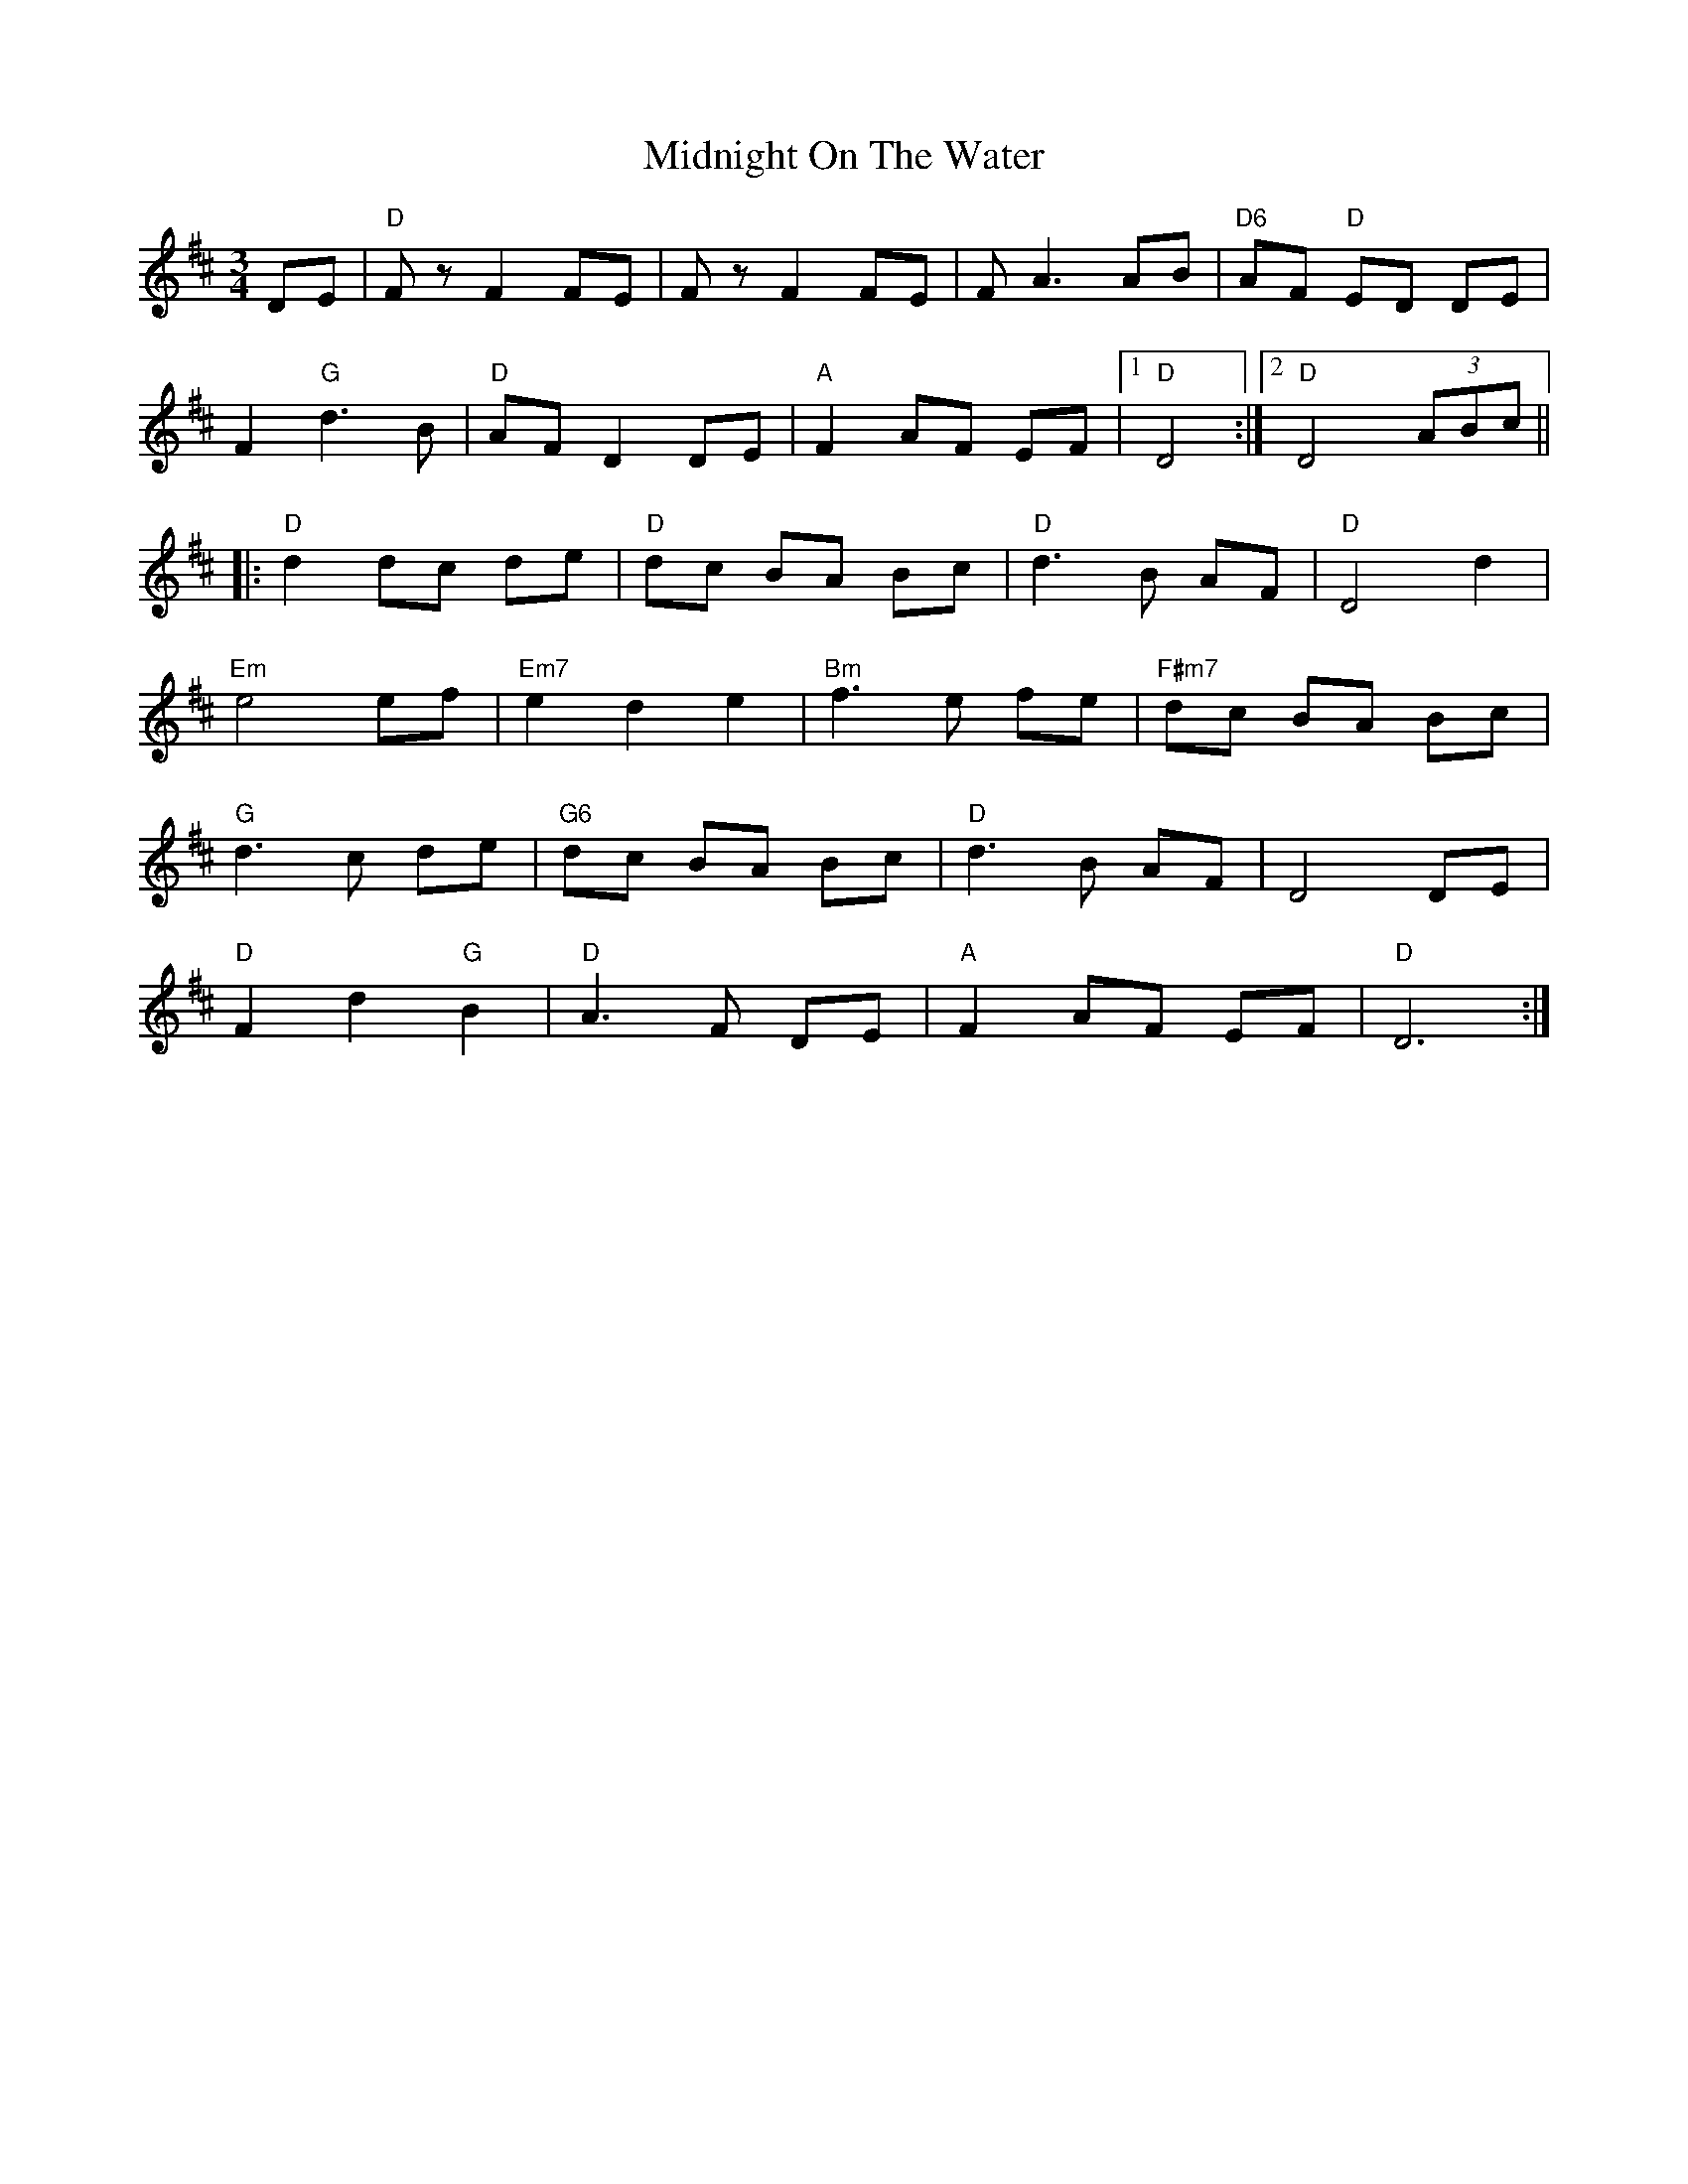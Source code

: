 X: 3
T: Midnight On The Water
R: waltz
M: 3/4
L: 1/8
K: Dmaj
DE |"D"Fz F2 FE | Fz F2 FE|F A3 AB|"D6" AF "D" ED DE |
F2 "G"d3 B |"D" AF D2DE |"A" F2 AF EF |1"D" D4 :|2"D" D4 (3ABc||
|:"D"d2dc de|"D" dc BA Bc|"D" d3 B AF|"D" D4 d2|
"Em"e4 ef|"Em7" e2 d2 e2|"Bm"f3e fe|"F#m7"dc BA Bc|
"G"d3 c de|"G6" dc BA Bc |"D" d3 B AF |D4 DE |
"D"F2 d2 "G"B2 |"D" A3 F DE |"A" F2 AF EF |"D" D6:|
